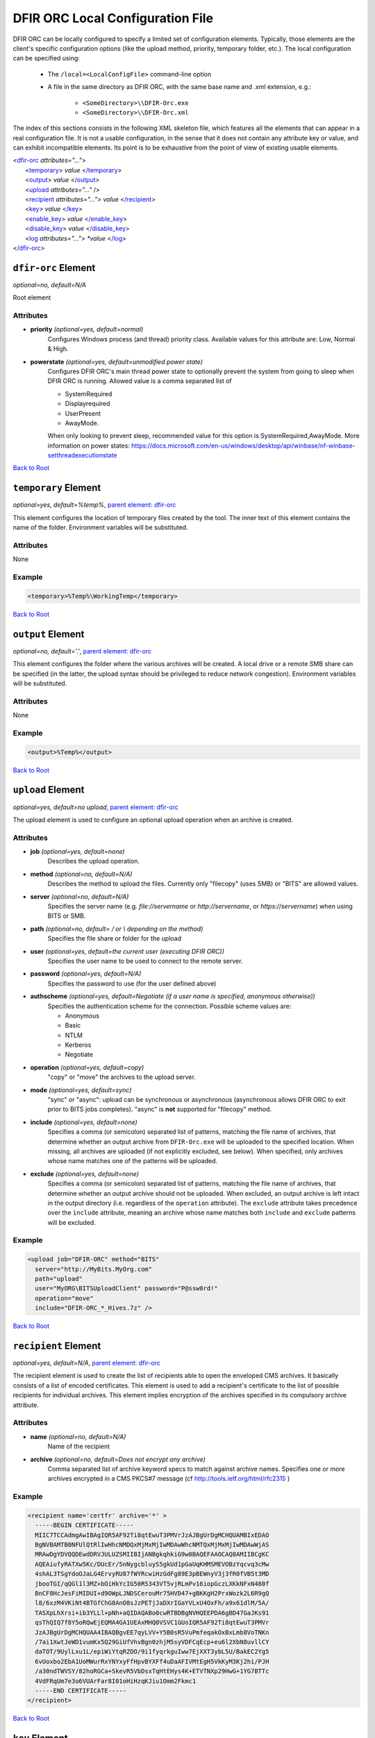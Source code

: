 ﻿=================================
DFIR ORC Local Configuration File
=================================

DFIR ORC can be locally configured to specify a limited set of configuration elements. Typically, those elements are the client's specific configuration options (like the upload method, priority, temporary folder, etc.). The local configuration can be specified using:


    - The ``/local=<LocalConfigFile>`` command-line option
    - A file in the same directory as DFIR ORC, with the same base name and .xml extension, e.g.:

        - ``<SomeDirectory>\\DFIR-Orc.exe``
        - ``<SomeDirectory>\\DFIR-Orc.xml``

.. _anchor-root:

The index of this sections consists in the following XML skeleton file, which features all the elements that can appear
in a real configuration file.
It is not a usable configuration, in the sense that it does not contain any attribute key or value, and can exhibit incompatible elements.
Its point is to be exhaustive from the point of view of existing usable elements.

| <`dfir-orc <#dfir-orc-element>`_ *attributes="..."*>
|      <`temporary <#temporary-element>`_> *value* <`/temporary <#temporary-element>`_>
|      <`output <#output-element>`_> *value* <`/output <#output-element>`_>
|      <`upload <#upload-element>`_ *attributes="..."* />
|      <`recipient <#recipient-element>`_ *attributes="..."*> *value* <`/recipient <#recipient-element>`_>
|      <`key <#key-element>`_> *value*  <`/key <#key-element>`_>
|      <`enable_key <#enable-key-and-disable-key-elements>`_> *value* <`/enable_key <#enable-key-and-disable-key-elements>`_>
|      <`disable_key <#enable-key-and-disable-key-elements>`_> *value* <`/disable_key <#enable-key-and-disable-key-elements>`_>
|      <`log <#log-elements>`_ *attributes="..."> *value* <`/log <#log-elements>`_>
| <`/dfir-orc <#dfir-orc-element>`_>

.. _orc_local_config-dfir-orc-element:

``dfir-orc`` Element
====================

*optional=no, default=N/A*

Root element

Attributes
----------

* **priority** *(optional=yes, default=normal)*
        Configures Windows process (and thread) priority class. Available values for this attribute are: Low, Normal & High.
* **powerstate** *(optional=yes, default=unmodified power state)*
        Configures DFIR ORC's main thread power state to optionally prevent the system from going to sleep when DFIR ORC is running. Allowed value is a comma separated list of

        * SystemRequired
        * Displayrequired
        * UserPresent
        * AwayMode.

        When only looking to prevent sleep, recommended value for this option is SystemRequired,AwayMode.
        More information on power states: https://docs.microsoft.com/en-us/windows/desktop/api/winbase/nf-winbase-setthreadexecutionstate

`Back to Root <#anchor-root>`_

.. _orc_local_config-temporary-element:

``temporary`` Element
=====================

*optional=yes, default=%temp%*, `parent element: dfir-orc <#dfir-orc-element>`_

This element configures the location of temporary files created by the tool. The inner text of this element contains the name of the folder. Environment variables will be substituted.

Attributes
----------

None

Example
-------

.. code:: xml

  <temporary>%Temp%\WorkingTemp</temporary>

`Back to Root <#anchor-root>`_

.. _orc_local_config-output-element:

``output`` Element
==================

*optional=no, default='.'*, `parent element: dfir-orc <#dfir-orc-element>`_

This element configures the folder where the various archives will be created. A local drive or a remote SMB share can be specified (in the latter, the upload syntax should be privileged to reduce network congestion). Environment variables will be substituted.

Attributes
----------

None

Example
-------

.. code:: xml

  <output>%Temp%</output>


`Back to Root <#anchor-root>`_


.. _orc_local_config-upload-element:

``upload`` Element
==================

*optional=yes, default=no upload*, `parent element: dfir-orc <#dfir-orc-element>`_

The upload element is used to configure an optional upload operation when an archive is created.

Attributes
----------

* **job** *(optional=yes, default=none)*
        Describes the upload operation.
* **method** *(optional=no, default=N/A)*
        Describes the method to upload the files. Currently only "filecopy" (uses SMB) or "BITS" are allowed values.
* **server** *(optional=no, default=N/A)*
        Specifies the server name (e.g. `file://servername` or `http://servername`, or `https://servername`) when using BITS or SMB.
* **path** *(optional=no, default= / or \\ depending on the method)*
        Specifies the file share or folder for the upload 
* **user** *(optional=yes, default=the current user (executing DFIR ORC))*
        Specifies the user name to be used to connect to the remote server.
* **password** *(optional=yes, default=N/A)*
        Specifies the password to use (for the user defined above)
* **authscheme** *(optional=yes, default=Negotiate (if a user name is specified, anonymous otherwise))*
        Specifies the authentication scheme for the connection. Possible scheme values are:

        * Anonymous
        * Basic
        * NTLM
        * Kerberos
        * Negotiate
* **operation** *(optional=yes, default=copy)*
        "copy" or "move" the archives to the upload server.
* **mode** *(optional=yes, default=sync)*
        "sync" or "async": upload can be synchronous or asynchronous (asynchronous allows DFIR ORC to exit prior to BITS jobs completes). "async" is **not** supported for "filecopy" method.
* **include** *(optional=yes, default=none)*
        Specifies a comma (or semicolon) separated list of patterns, matching the file name of archives, that determine whether an output archive from ``DFIR-Orc.exe`` will be uploaded to the specified location. When missing, all archives are uploaded (if not explicitly excluded, see below). When specified, only archives whose name matches one of the patterns will be uploaded.
* **exclude** *(optional=yes, default=none)*
        Specifies a comma (or semicolon) separated list of patterns, matching the file name of archives, that determine whether an output archive should not be uploaded. When excluded, an output archive is left intact in the output directory (i.e. regardless of the ``operation`` attribute). The ``exclude`` attribute takes precedence over the ``include`` attribute, meaning an archive whose name matches both ``include`` and ``exclude`` patterns will be excluded.

Example
-------

.. code:: xml

    <upload job="DFIR-ORC" method="BITS"
      server="http://MyBits.MyOrg.com"
      path="upload"
      user="MyORG\BITSUploadClient" password="P@ssw0rd!"
      operation="move"
      include="DFIR-ORC_*_Hives.7z" />

`Back to Root <#anchor-root>`_


.. _orc_local_config-recipient-element:

``recipient`` Element
=====================

*optional=yes, default=N/A*, `parent element: dfir-orc <#dfir-orc-element>`_

The recipient element is used to create the list of recipients able to open the enveloped CMS archives. It basically consists of a list of encoded certificates. This element is used to add a recipient's certificate to the list of possible recipients for individual archives. This element implies encryption of the archives specified in its compulsory archive attribute.

Attributes
----------

* **name** *(optional=no, default=N/A)*
        Name of the recipient
* **archive** *(optional=no, default=Does not encrypt any archive)*
        Comma separated list of archive keyword specs to match against archive names. Specifies one or more archives encrypted in a CMS PKCS#7 message (cf http://tools.ietf.org/html/rfc2315 )

Example
-------

.. code:: xml

  <recipient name='certfr' archive='*' >
    -----BEGIN CERTIFICATE-----
    MIIC7TCCAdmgAwIBAgIQR5AF92Ti8qtEwuT3PMVrJzAJBgUrDgMCHQUAMBIxEDAO
    BgNVBAMTB0NFUlQtRlIwHhcNMDQxMjMxMjIwMDAwWhcNMTQxMjMxMjIwMDAwWjAS
    MRAwDgYDVQQDEwdDRVJULUZSMIIBIjANBgkqhkiG9w0BAQEFAAOCAQ8AMIIBCgKC
    AQEAiufyRATXw5Kc/DUcEr/5nNygcbluyS5gkUd1pGaUqKHMSMEVOBzYqcvq3cMw
    4shAL3TSgYdoOJaLG4ErvyRU87fWYRcwiHzGdFg89E3pBEWnyV3j3fR0fVB5t3MD
    jbooTGI/qQGl1l3MZ+bOiHkYcIG50R5343VT5vjRLmPv16iopGczLXKkNFxN480f
    BnCF8HcJesFiMIDUI+d9OWpLJNDSCerouMr75HVD47+gBKKgH2PrxWozk2L6R9gQ
    l8/6xzM4VKiNt4BTGfChG8AnO8sJzPETjJaDXrIGaYVLxU4OxFh/a9x61dlM/5A/
    TASXpLhXrsi+ib3YLLl+pNh+aQIDAQABo0cwRTBDBgNVHQEEPDA6gBD47GaJKs91
    qsThQIQ7f8Y5oRQwEjEQMA4GA1UEAxMHQ0VSVC1GUoIQR5AF92Ti8qtEwuT3PMVr
    JzAJBgUrDgMCHQUAA4IBAQBgvEE7qyLVV+Y5B0sR5VuPmfeqakOxBxLmb8VoTNKn
    /7ai1XwtJeWD1vumKx5Q29GiUfVhvBgn0zhjM5syVDFCqEcp+eu6l2XbN8uvllCY
    daTOT/9UylLxu1L/epiWiYtqRZOO/9i1fyqrkguIww7EjXXT3ybL5U/BakEC2Yg5
    6vUoxbo2EbA1UoMWurRxYNYxyFfHpvBYXFf4uDaAFIVMtEgH5VkKyM3Kj2hi/PJH
    /a30ndTWVSY/82hoRGCa+SkevR5VbDsxTqHtEHys4K+ETVTNXp29HwG+1YG7BTTc
    4VdFRqUm7e3o6VUArFar8I01oHiHzqKJiu1Omm2Fkmc1
    -----END CERTIFICATE-----
  </recipient>


`Back to Root <#anchor-root>`_

.. _orc_local_config-key-element:

``key`` Element
===============

*optional=yes, default=N/A*, `parent element: dfir-orc <#dfir-orc-element>`_

The key element allows to select only specific commands to be executed or archives to be generated. All non-matching keywords or archives are not executed or generated. This element is exclusive with ``enable_key`` and ``disable_key``.

Attributes
----------

None

Example
-------


.. code:: xml

  <dfir-orc>
    <key>ORC_Quick</ key>
    <key>GetRam_winpmem1,Flashback</key>
  </dfir-orc>


`Back to Root <#anchor-root>`_

.. _orc_local_config-enable-key-and-disable-key-elements:

``enable_key`` and ``disable_key`` Elements
===========================================

*optional=yes, default=N/A*, `parent element: dfir-orc <#dfir-orc-element>`_

The ``enable_key`` element will enable an optional archive or command (cf. `archive element <wolf_config.html#the-archive-element>`_ , `command element <wolf_config.html#command-element>`_).
The ``disable_key`` element will disable an archive generation or command execution. Elements ``enable_key`` and ``disable_key`` can be combined and repeated. All ``enable_key`` elements take effect before the ``disable_key`` elements. Keywords are case insensitive. The data in the element can be a comma separated list of keywords.

Attributes
----------

None

Example
-------


.. code:: xml

  <dfir-orc>
      <disable_key>DFIR-ORC_Detail</disable_key>
      <enable_key>GetRam_winpmem1</enable_key>
  </dfir-orc>

`Back to Root <#anchor-root>`_


.. _orc_local_config-log-elements:

``log`` Element
===============

*optional=yes, default=N/A*, `parent element: wolf <#wolf-element>`_

The log element can be used to create an optional log file of DFIR ORC execution. This file will be uploaded if an <upload/> element is specified in a :doc:`DFIR ORC local configuration file <orc_local_config>`.

The log message are passing through "sinks" like 'console' or 'file'. To configure log output a sink must be specified.

``Console`` sink element, ``/log:console,...`` Option
------------------------------------------------------

*optional=yes, default=N/A*, `parent element: log`

``level`` Attribute, ``/log:console,level=<Level>,...`` Option
~~~~~~~~~~~~~~~~~~~~~~~~~~~~~~~~~~~~~~~~~~~~~~~~~~~~~~~~~~~~~~~

*optional=yes, default=critical*, `parent element: console`

Log level is one of 'trace', 'debug', 'info' 'error', 'warning', 'critical'.

``backtrace`` Attribute, ``/log:console,backtrace=<Level>,...`` Option
~~~~~~~~~~~~~~~~~~~~~~~~~~~~~~~~~~~~~~~~~~~~~~~~~~~~~~~~~~~~~~~~~~~~~~~

*optional=yes, default=off*, `parent element: console`

Specify a log level which will trigger a log backtrace which will contain logs up to level 'debug'.

Value is one of 'trace', 'debug', 'info' 'error', 'warning', 'critical', off.

``File`` sink element, ``/log:file,...`` Option
------------------------------------------------

*optional=yes, default=N/A*, `parent element: log`

The logging can be written to the file at the end of the tool execution.
This implies that tool progress cannot be followed from log file using "tail

``level`` Attribute, ``/log:file,level=<Level>,...`` Option
~~~~~~~~~~~~~~~~~~~~~~~~~~~~~~~~~~~~~~~~~~~~~~~~~~~~~~~~~~~~

*optional=yes, default=info*, `parent element: file`

Log level is one of 'trace', 'debug', 'info' 'error', 'warning', 'critical'.

``backtrace`` Attribute, ``/log:file,backtrace=<Level>,...`` Option
~~~~~~~~~~~~~~~~~~~~~~~~~~~~~~~~~~~~~~~~~~~~~~~~~~~~~~~~~~~~~~~~~~~~

*optional=yes, default=error*, `parent element: file`

Specify a log level which will trigger a log backtrace which will contain logs up to level 'debug'.

Value is one of 'trace', 'debug', 'info' 'error', 'warning', 'critical', off.


``output`` Element, ``/log:file,output=Path>,...`` Option
~~~~~~~~~~~~~~~~~~~~~~~~~~~~~~~~~~~~~~~~~~~~~~~~~~~~~~~~~~

*optional=yes, default=N/A*, `parent element: file`

Path to the log file. Patterns are supported as with archive element (cf `archive element <#the-archive-element>`_).

``Syslog`` sink element, ``/log:syslog,...`` Option
----------------------------------------------------

*optional=yes, default=N/A*, `parent element: log`

Redirect high level logs to a syslog server.

**Currently 'syslog' use is restricted to WolfLauncher**.

``level`` Attribute, ``/log:syslog,level=<Level>,...`` Option
~~~~~~~~~~~~~~~~~~~~~~~~~~~~~~~~~~~~~~~~~~~~~~~~~~~~~~~~~~~~~~

*optional=yes, default=info*, `parent element: syslog`

Log level is one of 'trace', 'debug', 'info' 'error', 'warning', 'critical'.

``backtrace`` Attribute, ``/log:syslog,backtrace=<Level>,...`` Option
~~~~~~~~~~~~~~~~~~~~~~~~~~~~~~~~~~~~~~~~~~~~~~~~~~~~~~~~~~~~~~~~~~~~~~

*optional=yes, default=off*, `parent element: syslog`

Specify a log level which will trigger a log backtrace which will contain logs up to level 'debug'.

Value is one of 'trace', 'debug', 'info' 'error', 'warning', 'critical', off.

``host`` Attribute, ``/log:syslog,host=<ip4_or_ip6>,...`` Option
~~~~~~~~~~~~~~~~~~~~~~~~~~~~~~~~~~~~~~~~~~~~~~~~~~~~~~~~~~~~~~~~~

*optional=no, default=N/A*, `parent element: syslog`

Address of the syslog server

``port`` Attribute, ``/log:syslog,port=<port>,...`` Option
~~~~~~~~~~~~~~~~~~~~~~~~~~~~~~~~~~~~~~~~~~~~~~~~~~~~~~~~~~~

*optional=yes, default=514*, `parent element: syslog`

Port of the syslog server.

Example
--------

.. code:: xml

    <log>
        <console level="critical" backtrace="off"></console>
        <file level="error" backtrace="error">
            <output disposition="truncate">ORC_{SystemType}_{FullComputerName}_{TimeStamp}.dev.log</output>
        </file>
        <syslog>
            <host>127.0.0.1</host>
            <port>514</port>
        </syslog>
    </log>

.. code:: bat

    dfir-orc.exe \
        /log:console,level=critical,backtrace=off \
        /log:file,level=debug,backtrace=error,output="dfir-orc.log" \
        /log:syslog,host=127.0.0.1,port=514 ...

`Back to Root <#anchor-root>`_

